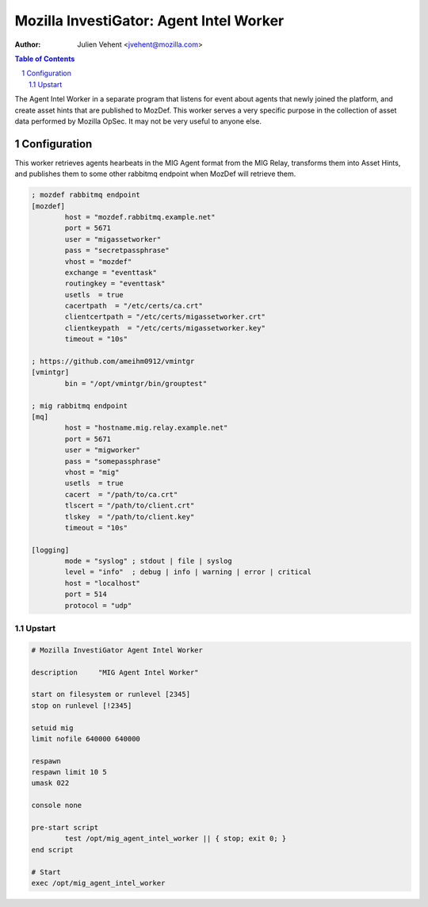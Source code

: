 ========================================
Mozilla InvestiGator: Agent Intel Worker
========================================
:Author: Julien Vehent <jvehent@mozilla.com>

.. sectnum::
.. contents:: Table of Contents

The Agent Intel Worker in a separate program that listens for event about
agents that newly joined the platform, and create asset hints that are
published to MozDef. This worker serves a very specific purpose in the
collection of asset data performed by Mozilla OpSec. It may not be very useful
to anyone else.

Configuration
-------------

This worker retrieves agents hearbeats in the MIG Agent format from the MIG
Relay, transforms them into Asset Hints, and publishes them to some other
rabbitmq endpoint when MozDef will retrieve them.


.. code::

	; mozdef rabbitmq endpoint
	[mozdef]
		host = "mozdef.rabbitmq.example.net"
		port = 5671
		user = "migassetworker"
		pass = "secretpassphrase"
		vhost = "mozdef"
		exchange = "eventtask"
		routingkey = "eventtask"
		usetls  = true
		cacertpath  = "/etc/certs/ca.crt"
		clientcertpath = "/etc/certs/migassetworker.crt"
		clientkeypath  = "/etc/certs/migassetworker.key"
		timeout = "10s"

	; https://github.com/ameihm0912/vmintgr
	[vmintgr]
		bin = "/opt/vmintgr/bin/grouptest"

	; mig rabbitmq endpoint
	[mq]
		host = "hostname.mig.relay.example.net"
		port = 5671
		user = "migworker"
		pass = "somepassphrase"
		vhost = "mig"
		usetls  = true
		cacert  = "/path/to/ca.crt"
		tlscert = "/path/to/client.crt"
		tlskey  = "/path/to/client.key"
		timeout = "10s"

	[logging]
		mode = "syslog" ; stdout | file | syslog
		level = "info"  ; debug | info | warning | error | critical
		host = "localhost"
		port = 514
		protocol = "udp"

Upstart
~~~~~~~

.. code::

	# Mozilla InvestiGator Agent Intel Worker

	description     "MIG Agent Intel Worker"

	start on filesystem or runlevel [2345]
	stop on runlevel [!2345]

	setuid mig
	limit nofile 640000 640000

	respawn
	respawn limit 10 5
	umask 022

	console none

	pre-start script
		test /opt/mig_agent_intel_worker || { stop; exit 0; }
	end script

	# Start
	exec /opt/mig_agent_intel_worker
